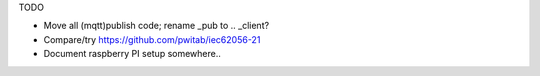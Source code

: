 TODO

- Move all (mqtt)publish code; rename _pub to .. _client?
- Compare/try https://github.com/pwitab/iec62056-21
- Document raspberry PI setup somewhere..
